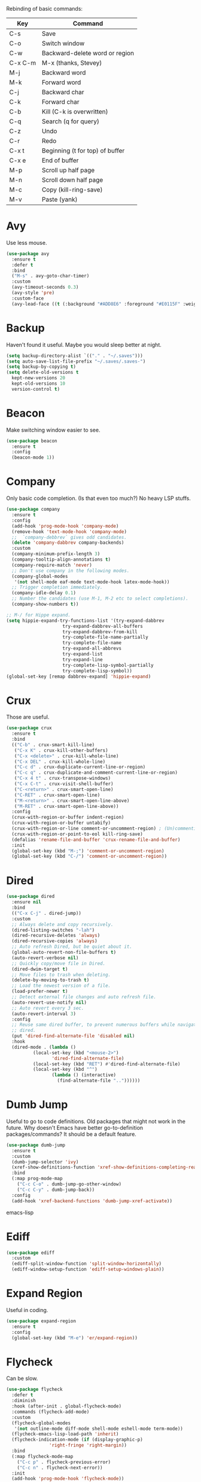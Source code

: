 #+STARTIP: overview
Rebinding of basic commands:
| Key     | Command                         |
|---------+---------------------------------|
| C-s     | Save                            |
| C-o     | Switch window                   |
| C-w     | Backward-delete word or region  |
| C-x C-m | M-x (thanks, Stevey)            |
| M-j     | Backward word                   |
| M-k     | Forward word                    |
| C-j     | Backward char                   |
| C-k     | Forward char                    |
| C-b     | Kill (C-k is overwritten)       |
| C-q     | Search (q for query)            |
| C-z     | Undo                            |
| C-r     | Redo                            |
| C-x t   | Beginning (t for top) of buffer |
| C-x e   | End of buffer                   |
| M-p     | Scroll up half page             |
| M-n     | Scroll down half page           |
| M-c     | Copy (kill-ring-save)           |
| M-v     | Paste (yank)                    |

* Avy
Use less mouse.
#+begin_src emacs-lisp
  (use-package avy
    :ensure t
    :defer t
    :bind
    ("M-s" . avy-goto-char-timer)
    :custom
    (avy-timeout-seconds 0.3)
    (avy-style 'pre)
    :custom-face
    (avy-lead-face ((t (:background "#ADD8E6" :foreground "#E0115F" :weight bold)))))
#+end_src
* Backup
Haven't found it useful. Maybe you would sleep better at night.
#+begin_src emacs-lisp
  (setq backup-directory-alist `(("." . "~/.saves")))
  (setq auto-save-list-file-prefix "~/.saves/.saves-")
  (setq backup-by-copying t)
  (setq delete-old-versions t
    kept-new-versions 20
    kept-old-versions 10
    version-control t)
#+end_src
* Beacon
Make switching window easier to see.
#+begin_src emacs-lisp
  (use-package beacon
    :ensure t
    :config
    (beacon-mode 1))
#+end_src
* Company
Only basic code completion. (Is that even too much?) No heavy LSP stuffs.
#+begin_src emacs-lisp
  (use-package company
    :ensure t
    :config
    (add-hook 'prog-mode-hook 'company-mode)
    (remove-hook 'text-mode-hook 'company-mode)
    ;;  `company-debbrev` gives odd candidates.
    (delete 'company-dabbrev company-backends)
    :custom
    (company-minimum-prefix-length 3)
    (company-tooltip-align-annotations t)
    (company-require-match 'never)
    ;; Don't use company in the following modes.
    (company-global-modes
     '(not shell-mode eaf-mode text-mode-hook latex-mode-hook))
    ;; Trigger completion immediately.
    (company-idle-delay 0.1)
    ;; Number the candidates (use M-1, M-2 etc to select completions).
    (company-show-numbers t))

  ;; M-/ for Hippe expand.
  (setq hippie-expand-try-functions-list '(try-expand-dabbrev
					   try-expand-dabbrev-all-buffers
					   try-expand-dabbrev-from-kill
					   try-complete-file-name-partially
					   try-complete-file-name
					   try-expand-all-abbrevs
					   try-expand-list
					   try-expand-line
					   try-complete-lisp-symbol-partially
					   try-complete-lisp-symbol))
  (global-set-key [remap dabbrev-expand] 'hippie-expand)
#+end_src
* Crux
Those are useful.
#+begin_src emacs-lisp
  (use-package crux
    :ensure t
    :bind
    (("C-b" . crux-smart-kill-line)
     ("C-x K" . crux-kill-other-buffers)
     ("C-x <delete>" . crux-kill-whole-line)
     ("C-x DEL" . crux-kill-whole-line)
     ("C-c d" . crux-duplicate-current-line-or-region)
     ("C-c q" . crux-duplicate-and-comment-current-line-or-region)
     ("C-x 4 t" . crux-transpose-windows)
     ("C-x C-t" . crux-visit-shell-buffer)
     ("C-<return>" . crux-smart-open-line)
     ("C-RET" . crux-smart-open-line)
     ("M-<return>" . crux-smart-open-line-above)
     ("M-RET" . crux-smart-open-line-above))
    :config
    (crux-with-region-or-buffer indent-region)
    (crux-with-region-or-buffer untabify)
    (crux-with-region-or-line comment-or-uncomment-region) ; (Un)commenting works on line.
    (crux-with-region-or-point-to-eol kill-ring-save)
    (defalias 'rename-file-and-buffer 'crux-rename-file-and-buffer)
    :init
    (global-set-key (kbd "M-;") 'comment-or-uncomment-region)
    (global-set-key (kbd "C-/") 'comment-or-uncomment-region))
#+end_src
* Dired
#+begin_src emacs-lisp
  (use-package dired
    :ensure nil
    :bind
    (("C-x C-j" . dired-jump))
    :custom
    ;; Always delete and copy recursively.
    (dired-listing-switches "-lah")
    (dired-recursive-deletes 'always)
    (dired-recursive-copies 'always)
    ;; Auto refresh Dired, but be quiet about it.
    (global-auto-revert-non-file-buffers t)
    (auto-revert-verbose nil)
    ;; Quickly copy/move file in Dired.
    (dired-dwim-target t)
    ;; Move files to trash when deleting.
    (delete-by-moving-to-trash t)
    ;; Load the newest version of a file.
    (load-prefer-newer t)
    ;; Detect external file changes and auto refresh file.
    (auto-revert-use-notify nil)
    ;; Auto revert every 3 sec.
    (auto-revert-interval 3)
    :config
    ;; Reuse same dired buffer, to prevent numerous buffers while navigating in
    ;; dired.
    (put 'dired-find-alternate-file 'disabled nil)
    :hook
    (dired-mode . (lambda ()
		    (local-set-key (kbd "<mouse-2>")
				   'dired-find-alternate-file)
		    (local-set-key (kbd "RET") #'dired-find-alternate-file)
		    (local-set-key (kbd "^")
				   (lambda () (interactive)
				     (find-alternate-file ".."))))))
#+end_src
* Dumb Jump
Useful to go to code definitions. Old packages that might not work in the
future. Why doesn't Emacs have better go-to-definition packages/commands? It
should be a default feature.
#+begin_src emacs-lisp
(use-package dumb-jump
  :ensure t
  :custom
  (dumb-jump-selector 'ivy)
  (xref-show-definitions-function 'xref-show-definitions-completing-read)
  :bind
  (:map prog-mode-map
    ("C-c C-o" . dumb-jump-go-other-window)
    ("C-c C-y" . dumb-jump-back))
  :config
  (add-hook 'xref-backend-functions 'dumb-jump-xref-activate))
#+end_src emacs-lisp
* Ediff
#+begin_src emacs-lisp
(use-package ediff
  :custom
  (ediff-split-window-function 'split-window-horizontally)
  (ediff-window-setup-function 'ediff-setup-windows-plain))
#+end_src
* Expand Region
Useful in coding.
#+begin_src emacs-lisp
  (use-package expand-region
    :ensure t
    :config
    (global-set-key (kbd "M-e") 'er/expand-region))
#+end_src
* Flycheck
Can be slow.
#+begin_src emacs-lisp
  (use-package flycheck
    :defer t
    :diminish
    :hook (after-init . global-flycheck-mode)
    :commands (flycheck-add-mode)
    :custom
    (flycheck-global-modes
     '(not outline-mode diff-mode shell-mode eshell-mode term-mode))
    (flycheck-emacs-lisp-load-path 'inherit)
    (flycheck-indication-mode (if (display-graphic-p)
				  'right-fringe 'right-margin))
    :bind
    (:map flycheck-mode-map
	  ("C-c p" . flycheck-previous-error)
	  ("C-c n" . flycheck-next-error))
    :init
    (add-hook 'prog-mode-hook 'flycheck-mode))
#+end_src
* Font
#+begin_src emacs-lisp
  (set-frame-font "consolas 12" nil t)

  ;; UTF-8.
  (set-selection-coding-system 'utf-8)
  (prefer-coding-system 'utf-8)
  (set-language-environment "UTF-8")
  (set-default-coding-systems 'utf-8)
  (set-terminal-coding-system 'utf-8)
  (set-keyboard-coding-system 'utf-8)
  (setq locale-coding-system 'utf-8)

  ;; Treat clipboard input as UTF-8 string first; compound text next, etc.
  (when (display-graphic-p)
    (setq x-select-request-type '(UTF8_STRING COMPOUND_TEXT TEXT STRING)))
#+end_src
* Goto-chg
Old package; might not work in the future. Such a basic function that should be
default.
#+begin_src emacs-lisp
  (use-package goto-chg
    :ensure t
    :init
    (global-set-key (kbd "C-c b") 'goto-last-change))
#+end_src emacs-lisp
* Gptel
To prove I work on AI.
#+begin_src emacs-lisp
  (use-package gptel
    :ensure t
    :init
    (setq gptel-model "claude-3-5-sonnet-20240620"
	  gptel-backend (gptel-make-anthropic "Claude"
			  :stream t
			  :key (with-temp-buffer
				 (insert-file-contents "~/.emacs.d/keys/claude.txt")
				 (string-trim (buffer-string)))))
    (add-hook 'gptel-post-stream-hook 'gptel-auto-scroll)
    (add-hook 'gptel-post-response-functions 'gptel-end-of-response)
    (add-hook 'gptel-mode-hook (lambda () (auto-fill-mode -1)))
    :config
    (define-key gptel-mode-map (kbd "C-c C-<return>") 'gptel-send)
    (define-key gptel-mode-map (kbd "C-c C-RET") 'gptel-send))
#+end_src

* Highlight
#+begin_src emacs-lisp
  ;; Highlight indent.
  (use-package highlight-indent-guides
    :ensure t
    :init
    (add-hook 'prog-mode-hook 'highlight-indent-guides-mode)
    :custom
    (highlight-indent-guides-method 'character)
    (highlight-indent-guides-auto-enabled nil)
    (highlight-indent-guides-responsive 'top)
    (highlight-indent-guides-delay 0))

  ;; Highlight current word.
  (use-package symbol-overlay
    :ensure t
    :init
    (add-hook 'prog-mode-hook 'symbol-overlay-mode))
#+end_src
* Ibuffer
#+begin_src emacs-lisp
  (use-package ibuffer
    :ensure t
    :init
    (use-package ibuffer-vc
      :commands (ibuffer-vc-set-filter-groups-by-vc-root)
      :custom
      (ibuffer-vc-skip-if-remote 'nil))
    (global-set-key (kbd "C-x i") 'ibuffer)
    :custom
    (ibuffer-formats
     '((mark modified read-only locked " "
	     (name 35 35 :left :elide)
	     " "
	     (size 9 -1 :right)
	     " "
	     (mode 16 16 :left :elide)
	     " " filename-and-process)
       (mark " "
	     (name 16 -1)
	     " " filename))))
#+end_src
* Ivy
Useful because Emacs default completion sucks.
#+begin_src emacs-lisp
  ;; https://github.com/MatthewZMD/.emacs.d?tab=readme-ov-file#ivy-amx-counsel-swiper.
  (use-package ivy
    :ensure t
    :diminish
    :init
    (use-package amx :ensure t :defer t)
    (use-package counsel :ensure t :diminish :config (counsel-mode 1))
    (use-package swiper :ensure t :defer t)
    ;; Following Stevey's suggestion.
    (global-set-key (kbd "C-x C-m") 'counsel-M-x)
    (global-set-key (kbd "C-x m")   'counsel-M-x)   ; For mispress.
    (global-set-key (kbd "C-c m")   'counsel-M-x)   ; For mispress.
    (global-set-key (kbd "C-x C-,") 'counsel-M-x)   ; For mispress.
    (ivy-mode 1)
    :bind
    (("C-q" . swiper-isearch)
     ("C-c s" . swiper-isearch-thing-at-point)
     ("C-c f" . counsel-recentf)
     ("C-x f" . counsel-recentf)
     ("C-c g" . counsel-rg)
     ("C-y" . counsel-yank-pop)
     ("C-c i" . counsel-imenu)
     ("C-x C-b" . ivy-switch-buffer) ; Additional binding when mispressing `C-x b`.
     (:map ivy-minibuffer-map
	   ("M-RET" . ivy-immediate-done)
	   ("M-v" . yank))) ; yank works in mini buffer.
    :custom
    (ivy-display-style 'fancy)
    (ivy-height 10)
    (ivy-on-del-error-function nil)
    (ivy-magic-slash-non-match-action 'ivy-magic-slash-non-match-create)
    (ivy-count-format "%d/%d")
    (ivy-wrap t)
    ;; `counsel-M-x` prompt doesn't start with `^` to match only beginning of string.
    (ivy-initial-inputs-alist nil))
#+end_src
* Magit
Make git slightly less painful, but git is still a pain in the ass.
#+begin_src emacs-lisp
  (use-package magit
    :ensure t
    :bind
    (("C-x g" . magit-status)
    (:map magit-status-mode-map
    ("M-RET" . magit-diff-visit-file-other-window)))
    :config
    (defun magit-log-follow-current-file ()
    "A wrapper around `magit-log-buffer-file' with `--follow' argument."
    (interactive)
    (magit-log-buffer-file t))
    (setq magit-log-arguments '("-n256" "--graph" "--decorate" "--color")
    ;; Show diff per word.
    magit-diff-refine-hunk t))

  (use-package diff-hl
    :ensure t
    :config
    (global-diff-hl-mode)
    (add-hook 'dired-mode-hook 'diff-hl-dired-mode)
    (add-hook 'magit-post-refresh-hook 'diff-hl-magit-post-refresh)
    (add-hook 'prog-mode-hook 'diff-hl-mode)
    :bind
    (:map diff-hl-mode-map ("<left-fringe> <mouse-1>" . diff-hl-diff-goto-hunk))
    :hook
    ((magit-post-refresh . diff-hl-magit-post-refresh)
     (after-init . global-diff-hl-mode)
     (dired-mode . diff-hl-dired-mode)))
#+end_src emacs-lisp
* Marginalia
Should be Emacs default.
#+begin_src emacs-lisp
  (use-package marginalia
    :ensure t
    :custom
    (marginalia-max-relative-age 0)
    (marginalia-align 'left)
    :bind (:map minibuffer-local-map
	   ("M-A" . marginalia-cycle))
    :init
    (marginalia-mode))
#+end_src
* Multi-cursor
Useful but can waste time to show off (though even temptation is greater in
keyboard macros).
#+begin_src emacs-lisp
  (use-package multiple-cursors
    :ensure t
    :init
    (global-set-key (kbd "C-c <return>") 'mc/edit-lines)
    (global-set-key (kbd "C-c RET") 'mc/edit-lines))
#+end_src
* Mwim
Quite useful. Agreed by Stevey.
#+begin_src emacs-lisp
  (use-package mwim
    :ensure t
    :init
    (global-set-key (kbd "C-a") 'mwim-beginning)
    (global-set-key (kbd "C-e") 'mwim-end))
#+end_src
* Org
Org is great as long as you don't spend your life on it.
#+begin_src emacs-lisp
  (use-package org
    :ensure nil
    :defer t
    :bind
    (:map org-mode-map
	  ("C-i" . nil)
	  ("M-h" . nil)
	  ("C-j" . nil)
	  ("C-<return>" . nil) ; Don't overwrite my open line.
	  ("C-RET" . nil)      ; Don't overwrite my open line.
	  ("M-<return>" . nil) ; Don't overwrite my open line above.
	  ("M-RET" . nil)      ; Don't overwrite my open line above.
	  ;; Don't know why tab doesn't fold/unfold heading if using
	  ;; `use-package` to config org setting (it works if org
	  ;; setting is config without `use-package`).
	  ("TAB" . org-cycle))
    :config
    (org-babel-do-load-languages
     'org-babel-load-languages
     '((C . t)
       (python . t)))
    :custom
    (org-src-tab-acts-natively t)      ; Make tab work in Org-mode code block.
    (org-src-fontify-natively t)       ; Highlight code block.
    (org-confirm-babel-evaluate 'nil)  ; Don't ask when running code.
    :init
    (add-hook 'org-mode-hook 'visual-line-mode))
#+end_src
* Parens
#+begin_src emacs-lisp
  (use-package smartparens
    :ensure t
    :hook (prog-mode . smartparens-mode)
    :diminish smartparens-mode
    :bind
    (:map smartparens-mode-map
	  ("C-M-f" . sp-forward-sexp)
	  ("C-M-b" . sp-backward-sexp))
    :custom
    (sp-escape-quotes-after-insert nil)
    (sp-autoinsert-pair nil) ; Don't auto-insert paired delimiters.
    :config
    ;; Stop pairing single quotes in elisp.
    (sp-local-pair 'emacs-lisp-mode "'" nil :actions nil)
    (sp-local-pair 'org-mode "[" nil :actions nil))

  (use-package rainbow-delimiters
    :ensure t
    :init
    (add-hook 'prog-mode-hook 'rainbow-delimiters-mode))
#+end_src
* Prog
** Tree-sitter
Newly supported. Can be buggy.
#+begin_src emacs-lisp
  (use-package treesit
    :ensure nil
    :init
    (setq treesit-language-source-alist
	  '((bash "https://github.com/tree-sitter/tree-sitter-bash")
	    (cmake "https://github.com/uyha/tree-sitter-cmake")
	    (css "https://github.com/tree-sitter/tree-sitter-css")
	    (elisp "https://github.com/Wilfred/tree-sitter-elisp")
	    (go "https://github.com/tree-sitter/tree-sitter-go")
	    (html "https://github.com/tree-sitter/tree-sitter-html")
	    (javascript "https://github.com/tree-sitter/tree-sitter-javascript" "master" "src")
	    (json "https://github.com/tree-sitter/tree-sitter-json")
	    (make "https://github.com/alemuller/tree-sitter-make")
	    (markdown "https://github.com/ikatyang/tree-sitter-markdown")
	    (python "https://github.com/tree-sitter/tree-sitter-python")
	    (toml "https://github.com/tree-sitter/tree-sitter-toml")
	    (tsx "https://github.com/tree-sitter/tree-sitter-typescript" "master" "tsx/src")
	    (typescript "https://github.com/tree-sitter/tree-sitter-typescript" "master" "typescript/src")
	    (yaml "https://github.com/ikatyang/tree-sitter-yaml")))
    ;; Hacky. https://www.masteringemacs.org/article/how-to-get-started-tree-sitter
    (setq major-mode-remap-alist
	  '((yaml-mode . yaml-ts-mode)
	    (bash-mode . bash-ts-mode)
	    (js2-mode . js-ts-mode)
	    (typescript-mode . typescript-ts-mode)
	    (json-mode . json-ts-mode)
	    (css-mode . css-ts-mode)
	    (python-mode . python-ts-mode)))
    :bind
    ("C-c l ," . treesit-beginning-of-defun)
    ("C-c l ." . treesit-end-of-defun))
#+end_src

** Formatter
#+begin_src emacs-lisp
(use-package apheleia
  :ensure t
  :bind ("C-c l f" . apheleia-format-buffer)
  :config
  (setf (alist-get 'python-ts-mode apheleia-mode-alist) '(isort black)))
#+end_src

** LSP Client
Is LSP good or bad? Does it make me lazy?
#+begin_src emacs-lisp
  (use-package eglot
    :ensure t
    :config
    (add-to-list 'eglot-server-programs '(python-mode . ("pyright-langserver" "--stdio")))
    (add-to-list 'eglot-server-programs '(python-ts-mode . ("pyright-langserver" "--stdio")))
    (add-hook 'python-mode-hook 'eglot-ensure)
    (add-hook 'python-ts-mode-hook 'eglot-ensure)
    (setq read-process-output-max (* 1024 1024))
    (setq eglot-events-buffer-size 0)
    ;; Disable useless LSP UI. https://emacs-lsp.github.io/lsp-mode/tutorials/how-to-turn-off
    (setq lsp-headerline-breadcrumb-enable nil)
    (setq lsp-ui-sideline-enable nil)
    (setq lsp-ui-sideline-enable nil)
    (setq lsp-modeline-code-actions-enable nil)
    (setq lsp-modeline-diagnostics-enable nil)
    :bind
    ("C-c l r" . eglot-rename)
    ("C-c l e" . eldoc)
    :custom (eglot-report-progress nil))
#+end_src

** Python
#+begin_src emacs-lisp
  (use-package python-mode
    :ensure nil
    :after flycheck
    :mode "\\.py\\'"
    :bind
    ;; Annoying you need to do keybinding twice to treesitter mode too.
    ;; When will they fix the hacky way of using ts mode?
    (:map python-mode-map
	  ("C-c C-f" . nil))
    (:map python-ts-mode-map
	  ("C-c C-f" . nil))
    :custom
    (python-indent-offset 4)
    (flycheck-python-pycompile-executable "/usr/local/bin/python3")
    (python-shell-interpreter "/usr/local/bin/python3")
    (py-python-command "/usr/local/bin/python3")
    (python-shell-interpreter "/usr/local/bin/python3")
    (python-indent-guess-indent-offset-verbose nil))
#+end_src

LSP server.
#+begin_src emacs-lisp
  (use-package lsp-pyright
    :ensure t
    :hook
    (python-mode . (lambda ()
		     (require 'lsp-pyright)
		     (lsp)))
    (python-ts-mode . (lambda ()
			(require 'lsp-pyright)
			(lsp))))
#+end_src
* Projectile
Shouldn't be needed if GUI Emacs can isolate buffers in each instance.
#+begin_src emacs-lisp
  (use-package projectile
    :ensure t
    :after ivy
    :bind (:map projectile-mode-map
		("C-x p" . projectile-command-map))
    :custom
    (projectile-completion-system 'ivy)
    :init
    (projectile-mode +1)
    (setq projectile-switch-project-action 'projectile-dired)
    (setq projectile-find-dir-includes-top-level t))
#+end_src

* Recentf
#+begin_src emacs-lisp
  (use-package recentf
    :ensure nil
    :hook (after-init . recentf-mode)
    :custom
    (recentf-auto-cleanup "05:00am")
    (recentf-max-saved-items 200)
    (recentf-exclude '((expand-file-name package-user-dir)
		       ".cache"
		       ".cask"
		       ".elfeed"
		       "bookmarks"
		       "cache"
		       "ido.*"
		       "persp-confs"
		       "recentf"
		       "undo-tree-hist"
		       "url"
		       "COMMIT_EDITMSG\\'")))

  ;; When buffer is closed, saves the cursor location.
  (save-place-mode 1)

  ;; Set history-length longer.
  (setq-default history-length 500)
#+end_src
* Scroll
#+begin_src emacs-lisp
  ;; Scroll window up/down by half window. Default Emacs scolling sucks.
  (use-package view
    :ensure nil
    :init
    (global-set-key (kbd "C-<down>") 'View-scroll-half-page-forward)
    (global-set-key (kbd "C-<up>") 'View-scroll-half-page-backward)
    (bind-key* "M-n" 'View-scroll-half-page-forward)
    (bind-key* "M-p" 'View-scroll-half-page-backward))
    ;; (global-set-key (kbd "M-n") 'View-scroll-half-page-forward)
    ;; (global-set-key (kbd "M-p") 'View-scroll-half-page-backward))

  ;; Vertical Scroll.
  (setq scroll-step 1)
  (setq scroll-margin 1)
  (setq scroll-conservatively 100000)
  (setq scroll-up-aggressively 0.01)
  (setq scroll-down-aggressively 0.01)
  (setq auto-window-vscroll nil)
  (setq fast-but-imprecise-scrolling nil)
  (setq mouse-wheel-scroll-amount '(1 ((shift) . 1)))
  (setq mouse-wheel-progressive-speed nil)

  ;; Horizontal Scroll.
  (setq hscroll-step 1)
  (setq hscroll-margin 1)
  (setq scroll-preserve-screen-position t)

  ;; Click and scroll in terminal.
  (unless (display-graphic-p)
    (xterm-mouse-mode 1) ; Activate mouse-based scrolling.
    (global-set-key (kbd "<mouse-4>") 'scroll-down-line)
    (global-set-key (kbd "<mouse-5>") 'scroll-up-line))
#+end_src
* Shell/Terminal
#+begin_src emacs-lisp
  (use-package exec-path-from-shell
    :ensure t
    :if (memq window-system '(mac ns x))
    :init
    (setq explicit-shell-file-name "/bin/zsh")
    :config
    (exec-path-from-shell-initialize))

  (use-package term
    :ensure nil
    :bind
    (:map term-raw-map
	  ("C-y" . term-paste)
	  ("M-v" . term-paste)
          ("C-o" . other-window)))
#+end_src
* Spell Checker
#+begin_src emacs-lisp
  (use-package flyspell
    :ensure nil
    :diminish
    :if (executable-find "hunspell")
    :hook (((text-mode outline-mode
	     latex-mode org-mode markdown-mode) . flyspell-mode))
    :init
    (add-hook 'prog-mode-hook 'flyspell-prog-mode)
    :custom
    (flyspell-issue-message-flag nil)
    (ispell-program-name "/usr/local/bin/hunspell")
    (ispell-hunspell-dict-paths-alist
      '(("en_US" "/Applications/dict-en-20230701_lo/en_US.aff")))
    (ispell-local-dictionary "en_US")
    (ispell-local-dictionary-alist
    ;; Please note the list `("-d" "en_US")` contains ACTUAL parameters
    ;; passed to hunspell. You could use `("-d" "en_US,en_US-med")` to check
    ;; with multiple dictionaries.
    '(("en_US" "[[:alpha:]]" "[^[:alpha:]]" "[']" nil ("-d" "en_US") nil utf-8)))
    :config
    (use-package flyspell-correct-ivy
      :after ivy
      :ensure t
      :bind
      (:map flyspell-mode-map
	    ([remap flyspell-correct-word-before-point] .
	      flyspell-correct-wrapper)
	    ("M-l" . flyspell-correct-wrapper))
      :custom (flyspell-correct-interface 'flyspell-correct-ivy)))
#+end_src
* Super-save
Make the paranoid sleep better.
#+begin_src emacs-lisp
  (use-package super-save
    :ensure t
    :config
    (super-save-mode +1))
#+end_src
* TeX
#+begin_src emacs-lisp
  (use-package tex
    :ensure auctex
    :defer t
    :init
    (add-to-list 'auto-mode-alist '("\\.tex\\'" . LaTeX-mode))
    (add-hook 'LaTeX-mode-hook 'visual-line-mode)
    (add-hook 'tex-mode-hook 'visual-line-mode)
    :bind
    (:map tex-mode-map
	  ("C-j" . nil))
    (:map LaTeX-mode-map
	  ("C-j" . nil)))
#+end_src
* Theme
Tune Zenburn theme.
#+begin_src emacs-lisp
  (use-package zenburn-theme
    :ensure t
    :config
    (setq zenburn-override-colors-alist
	  ;; Make main background lighter.
	  '(("zenburn-bg" . "#494949")
	    ;; Make main text light gold. Color borrowed from Jon Blow.
	    ("zenburn-fg"  . "#CBB390")
	    ;; Set original orange and yellow to dark rose and green since they conflict
	    ;; with the main text.
	    ("zenburn-orange" . "#CC9999")
	    ("zenburn-yellow" . "#8FB28F")))
    (load-theme 'zenburn t)
    (set-cursor-color "#F0F0F0")
    (set-face-attribute 'region nil :background "#666666")
    ;; Search.
    (set-face-attribute 'isearch nil :background "#ADD8E6" :foreground "#E0115F")
    (set-face-attribute 'lazy-highlight nil :foreground "#E0115F")
    ;; Indent highlight color.
    (set-face-background 'highlight-indent-guides-odd-face "darkgray")
    (set-face-background 'highlight-indent-guides-even-face "dimgray")
    (set-face-foreground 'highlight-indent-guides-character-face "dimgray")
    ;; Mode line.
    (set-face-attribute 'mode-line-buffer-id nil :foreground "#327232" :underline)
    (set-face-attribute 'mode-line-inactive nil :foreground "gray40" :box nil)
    (set-face-attribute 'mode-line nil
			:foreground "#062329"
			:background "#CBB390"
			:box nil)
    ;; Mini buffer current highlighted line color.
    (custom-set-faces '(ivy-current-match ((t (:background "#333333")))))
    ;; Paren matching color.
    (set-face-attribute 'show-paren-match nil :foreground "#E0115F" :background "#CCCCCC"))
#+end_src
* Undo Tree
Emacs default undo/redo sucks.
#+begin_src emacs-lisp
  (use-package undo-tree
    :ensure t
    :defer t
    :diminish undo-tree-mode
    :init
    (global-undo-tree-mode)
    (global-set-key (kbd "C-z") 'undo-tree-undo)
    (global-set-key (kbd "M-z") 'undo-tree-undo) ; Emulate the normal cmd-z.
    (global-set-key (kbd "C-r") 'undo-tree-redo)
    (global-set-key (kbd "M-r") 'undo-tree-redo)
    ;; Somehow you need both to unbind. Why emacs keybinding in modes and package is so confusing?
    (eval-after-load 'undo-tree '(unbind-key (kbd "C-x u")))
    ;; Unbind `C-/` to avoid overwriting for the globally set key mapped to
    ;; comment.
    :bind (:map undo-tree-map
		("C-/" . nil))
    :custom
    (undo-tree-visualizer-diff t)
    (undo-tree-history-directory-alist
       `(("." . ,(expand-file-name ".backup" user-emacs-directory))))
    (undo-tree-visualizer-timestamps t)
    :config
    (unbind-key (kbd "C-x u") undo-tree-map)) ; Unbind visualize key.
#+end_src
* Whitespace
Be tidy please.
#+begin_src emacs-lisp
  (use-package whitespace
    :ensure t
    :init
    (add-hook 'prog-mode-hook 'whitespace-mode)
    (add-hook 'latex-mode-hook 'whitespace-mode)
    (remove-hook 'before-save-hook 'delete-trailing-whitespace)
    :custom
    (whitespace-line-column nil)
    (show-trailing-whitespace t)
    (whitespace-style
     '(face
       ;; tabs spaces trailing space-before-tab space-after-tab
       tabs trailing space-before-tab space-after-tab
       tab-mark)))
#+end_src
* Winner
Restore previous window layouts.
#+begin_src emacs-lisp
(use-package winner
  :ensure t
  :custom
  (winner-boring-buffers
   '("*Completions*"
     "*Compile-Log*"
     "*inferior-lisp*"
     "*Fuzzy Completions*"
     "*Apropos*"
     "*Help*"
     "*cvs*"
     "*Buffer List*"
     "*Ibuffer*"
     "*esh command on file*"))
  :config
  (winner-mode 1))
#+end_src
* Yasnippet
Is it useful?
#+begin_src emacs-lisp
  (use-package yasnippet
    :ensure t
    :diminish yas-minor-mode
    :init
    (use-package yasnippet-snippets :ensure t :after yasnippet)
    :hook ((prog-mode LaTeX-mode org-mode markdown-mode) . yas-minor-mode)
    :bind
    (:map yas-keymap
	  (("TAB" . smarter-yas-expand-next-field)
	   ([(tab)] . smarter-yas-expand-next-field)))
    :config
    (yas-reload-all)
    (defun smarter-yas-expand-next-field ()
      "Try to `yas-expand' then `yas-next-field' at current cursor position."
      (interactive)
      (let ((old-point (point))
	    (old-tick (buffer-chars-modified-tick)))
	(yas-expand)
	(when (and (eq old-point (point))
		   (eq old-tick (buffer-chars-modified-tick)))
	  (ignore-errors (yas-next-field))))))
#+end_src

* My/Disable Useless Things
Why does Emacs put those by default?
#+begin_src emacs-lisp
  (setq inhibit-startup-screen t)
  (setq initial-major-mode 'text-mode)
  (setq inhibit-startup-message t)
  (when (display-graphic-p)
    (tool-bar-mode -1)
    (scroll-bar-mode -1))
  (menu-bar-mode -1)
  (setq-default visible-bell t)
  (blink-cursor-mode 0)
  (setq ns-use-proxy-icon nil) ; Icon of filetype.
  (setq initial-scratch-message "")

  ;; Useless keys.
  (global-unset-key (kbd "C-v"))
  (global-unset-key (kbd "C-t"))
  (global-unset-key (kbd "M-h"))
  (global-unset-key (kbd "M-m"))     ; Easy to mispress.
  (global-unset-key (kbd "C-x C-z")) ; Easy to mispress.
  (global-unset-key (kbd "C-x C-u")) ; Easy to mispress.
  (global-unset-key (kbd "C-x C-l")) ; Easy to mispress.
  ;; Too much to type for saving. Map to `C-s` instead.
  (global-unset-key (kbd "C-x C-s"))
#+end_src
* My/Functions
#+begin_src emacs-lisp
  ;; Backward kill word or the region if selected.
  (defun my/backward-kill-word-or-region ()
    "Kill a word backward or the region if selected."
    (interactive)
    (if (region-active-p)
	(kill-region (region-beginning) (region-end))
      (backward-kill-word 1)))

  (global-set-key (kbd "C-w") 'my/backward-kill-word-or-region)

  ;; When splitting window, automatically balance them and switch focus to the
  ;; newly splitted window.
  (global-set-key (kbd "C-x 2")
		  (lambda ()
		    (interactive)
		    (split-window-vertically)
		    (balance-windows)
		    (other-window 1)))
  (global-set-key (kbd "C-x 3")
		  (lambda ()
		    (interactive)
		    (split-window-horizontally)
		    (balance-windows)
		    (other-window 1)))

  ;; Auto-balance window when deleting window.
  (global-set-key (kbd "C-x 0")
		  (lambda ()
		    (interactive)
		    (delete-window)
		    (balance-windows)))

  ;; Toggle column goal.
  (defun my/toggle-goal-column ()
    "Toggle goal column mode."
    (interactive)
    (if goal-column
	(progn
	  (setq goal-column nil)
	  (message "Unset goal column"))
      (progn
	(setq goal-column (current-column))
	(message "Set goal column at %d" goal-column))))

  (global-set-key (kbd "C-x C-u") 'my/toggle-goal-column)

  ;; Reload init files.
  (defun my/reload-init-file ()
    (interactive)
    (load-file user-init-file))

  ;; Save all buffers.
  (defun my/save-all-buffers ()
    "Instead of `save-buffer', save all opened buffers by calling
		`save-some-buffers' with ARG t."
    (interactive)
    (save-some-buffers t))

  (global-set-key (kbd "C-s") 'my/save-all-buffers)

  ;; Mark until a char. A general version of `Zap-up-to-char`.
  (defun my/mark-until-char ()
    "Mark text from current cursor position until the first occurrence
	     of a prompted character."
    (interactive)
    (let ((prompt (read-char "Enter the character: ")))
      (save-excursion
	(search-forward (string prompt) nil t)
	(set-mark (point))
	(goto-char (1- (point)))
	(exchange-point-and-mark))))

  (global-set-key (kbd "M-t") 'my/mark-until-char)

  ;; Backward kill line.
  (defun my/backward-kill-line ()
    (interactive)
    (kill-line 0)
    (indent-according-to-mode))

  (global-set-key (kbd "C-<backspace>") 'my/backward-kill-line) ; Doesn't work in terminal.

  ;; Edit this file.
  (defun my/edit-configs ()
    "Opens this file."
    (interactive)
    (find-file "~/.emacs.d/myinit.org"))

  ;; Show buffer's file path.
  (defun show-file-path ()
    "Show the full path of the file in the minibuffer."
    (interactive)
    (message (buffer-file-name)))

  ;; Kill a word when the cursor is in the middle.
  (defun my/kill-word-at-point ()
    "Kill the word at the current cursor position."
    (interactive)
    (let ((bounds (bounds-of-thing-at-point 'symbol)))
      (when bounds
	(kill-region (car bounds) (cdr bounds)))))

  (global-set-key (kbd "M-w") 'my/kill-word-at-point)

  ;; Stolen from Stevey.
  (defun my/rename-file-and-buffer (new-name)
    "Renames both current buffer and file it's visiting to NEW-NAME."
    (interactive "sNew name: ")
    (let ((name (buffer-name))
	  (filename (buffer-file-name)))
      (if (not filename)
	  (message "Buffer '%s' is not visiting a file!" name)
	(if (get-buffer new-name)
	    (message "A buffer named '%s' already exists!" new-name)
	  (progn
	    (rename-file filename new-name 1)
	    (rename-buffer new-name)
	    (set-visited-file-name new-name)
	    (set-buffer-modified-p nil))))))

  (defun my/move-buffer-file (dir)
    "Moves both current buffer and file it's visiting to DIR."
    (interactive "DNew directory: ")
    (let* ((name (buffer-name))
	   (filename (buffer-file-name))
	   (dir
	    (if (string-match dir "\\(?:/\\|\\\\)$")
		(substring dir 0 -1) dir))
	   (newname (concat dir "/" name)))
      (if (not filename)
	  (message "Buffer '%s' is not visiting a file!" name)
	(progn
	  (copy-file filename newname 1)
	  (delete-file filename)
	  (set-visited-file-name newname)
	  (set-buffer-modified-p nil)  t))))

  ;; Delete this file.
  (defun my/delete-this-file ()
    "Kill the current buffer and deletes the file it is visiting."
    (interactive)
    (let ((filename (buffer-file-name)))
      (if filename
	  (if (y-or-n-p (concat "Do you really want to delete file " filename " ?"))
	      (progn
		(delete-file filename)
		(message "Deleted file %s." filename)
		(kill-buffer)))
	(message "Not a file visiting buffer!"))))


  ;; Unfill paragraph and region. Why aren't they built-in?
  (defun unfill-paragraph ()
    (interactive)
    (let ((fill-column (point-max)))
      (fill-paragraph nil)))

  (defun unfill-region ()
    (interactive)
    (let ((fill-column (point-max)))
      (fill-region (region-beginning) (region-end) nil)))

  ;; C-a and C-e jump to visual line in visual-line-mode.
  (defun my/visual-line-mode-hook ()
    (define-key visual-line-mode-map (kbd "C-a") 'beginning-of-visual-line)
    (define-key visual-line-mode-map (kbd "C-e") 'end-of-visual-line))

  (add-hook 'visual-line-mode-hook 'my/visual-line-mode-hook)
#+end_src
* My/Keybindings
#+begin_src emacs-lisp
  ;; Stevey's suggestion.
  (global-set-key (kbd "C-x t") 'beginning-of-buffer)
  (global-set-key (kbd "C-c t") 'beginning-of-buffer) ; Mispress.
  (global-set-key (kbd "C-x e") 'end-of-buffer)
  (global-set-key (kbd "C-c e") 'end-of-buffer)       ; Mispress.

  ;; Conventional copy/paste.
  (global-set-key (kbd "M-c") 'kill-ring-save)
  (global-set-key (kbd "M-v") 'yank)

  ;; Default word and char movement are always awkward to me.
  (global-set-key (kbd "M-j") 'backward-word)
  (global-set-key (kbd "M-k") 'forward-word)
  (global-set-key (kbd "C-j") 'backward-char)
  (global-set-key (kbd "C-k") 'forward-char)

  ;; Bind extra keys to char movement, overwritting word movement.
  (global-set-key (kbd "M-b") 'backward-char)
  (global-set-key (kbd "M-f") 'forward-char)

  ;; Adjust font size like web browsers. Doesn't work in terminal.
  (global-set-key (kbd "C-=") 'text-scale-increase)
  (global-set-key (kbd "C--") 'text-scale-decrease)

  ;; For within-screen jump. No need after avy jump.
  ;; (global-set-key (kbd "M-s") 'isearch-forward)
  ;; (define-key isearch-mode-map (kbd "M-s") 'isearch-repeat-forward)
  ;; (global-set-key (kbd "M-r") 'isearch-backward)
  ;; (define-key isearch-mode-map (kbd "M-r") 'isearch-repeat-backward)

  ;; Cure bad habits.
  (global-set-key (kbd "C-x C-s") (lambda ()
				    (interactive)
				    (message "Use C-s, dude.")))

  ;; Somehow those two packages aren't installed automatically by `use-package`.
  ;; Need to install them manually first. And then bind them here. And you can't do
  ;; `eval-after-load` for some reason.
  (global-set-key (kbd "C-c C-o") 'dumb-jump-go-other-window)
  (global-set-key (kbd "C-c C-y") 'dumb-jump-back)
  (global-set-key (kbd "C-c b") 'goto-last-change)

  ;; Vim's `i`.
  (use-package change-inner
    :ensure t
    :init
    (global-set-key (kbd "M-i") 'change-inner))

  ;; Keys easy to mispress.
  (global-set-key (kbd "C-c C-f") (key-binding (kbd "C-x C-f")))

  ;; Misc.
  (global-set-key (kbd "C-o") 'other-window)
  (global-set-key (kbd "M-g") 'goto-line)
  (global-set-key (kbd "C-c DEL") 'delete-blank-lines)
  (global-set-key (kbd "C-c <delete>") 'delete-blank-lines)
  (global-set-key (kbd "C-x k") 'kill-this-buffer) ; Don't ask.
  (global-set-key (kbd "C-c w") 'toggle-truncate-lines) ; Wrap.
  (global-set-key (kbd "C-x q") 'query-replace)
  (global-set-key (kbd "C-x \\") 'sort-lines)
  (global-set-key (kbd "C-x ?") 'describe-key)
  (global-set-key (kbd "C-x c") 'call-last-kbd-macro)

  ;; Aliases.
  (defalias 'rl  'my/reload-init-file)
  (defalias 'cf  'my/edit-configs)
  (defalias 'vce 'vc-ediff)
  (defalias 'rc  'recompile)
  (defalias 'rs  'replace-string)
#+end_src
* My/MacOS
Handle copy/paste in OSX.
#+begin_src emacs-lisp
  (defun copy-from-osx ()
    "Handle copy/paste intelligently on osx."
    (let ((pbpaste (purecopy "/usr/bin/pbpaste")))
      (if (and (eq system-type 'darwin)
	       (file-exists-p pbpaste))
	    (let ((tramp-mode nil)
		  (default-directory "~"))
	      (shell-command-to-string pbpaste)))))

  (defun paste-to-osx (text &optional push)
    (let ((process-connection-type nil))
      (let ((proc (start-process "pbcopy" "*Messages*" "pbcopy")))
	(process-send-string proc text)
	(process-send-eof proc))))

  (if *sys/mac*
      (setq interprogram-cut-function 'paste-to-osx
	    interprogram-paste-function 'copy-from-osx))
#+end_src
* My/Small Configs
#+begin_src emacs-lisp
  ;; C-p, C-n, etc uses visual lines.
  (setq line-move-visual t)

  ;; y or n.
  (fset 'yes-or-no-p 'y-or-n-p)

  ;; Ask before killing emacs.
  (setq confirm-kill-emacs 'y-or-n-p)

  ;; No dialgue!
  (setq use-dialog-box nil)

  ;; Move the backup fies to user-emacs-directory/.backup.
  (setq backup-directory-alist
	`(("." . ,(expand-file-name ".backup" user-emacs-directory))))

  ;; Automatically kill all active processes when closing Emacs.
  (setq confirm-kill-processes nil)

  ;; Turn Off Cursor Alarms.
  (setq ring-bell-function 'ignore)

  ;; Show Keystrokes in Progress Instantly.
  (setq echo-keystrokes 0.1)

  ;; Don't Lock Files.
  (setq-default create-lockfiles nil)

  ;; ad-handle-definition warnings are generated when functions are
  ;; redefined with `defadvice', they are not helpful.
  (setq ad-redefinition-action 'accept)

  ;; Move Custom-Set-Variables to Different File.
  (setq custom-file (concat user-emacs-directory "custom-set-variables.el"))
  (load custom-file 'noerror 'nomessage)

  ;; So Long mitigates slowness due to extremely long lines.
  ;; Currently available in Emacs master branch *only*!
  (when (fboundp 'global-so-long-mode)
    (global-so-long-mode))

  ;; Add a newline automatically at the end of the file upon save.
  (setq require-final-newline t)

  ;; Enable `erase-buffer' function.
  (put 'erase-buffer 'disabled nil)

  ;; Smart tab behavior: indent or complete.
  (setq tab-always-indent 'complete)

  ;; Prevent down-arrow from adding empty lines to the bottom of the buffer.
  (setq next-line-add-newlines nil)

  ;; Don't show line numbers.
  (column-number-mode 1)

  ;; Save whatever’s in the current system clipboard before replacing it with
  ;; the Emacs' text.
  (setq save-interprogram-paste-before-kill t)

  ;; Stop ivy from displaying recentf files.
  (setq ivy-use-virtual-buffers nil)

  ;; Width to wrap lines for `fill-paragraph` and `fill-region`.
  (setq-default fill-column 80)
  (add-hook 'LaTeX-mode-hook 'auto-fill-mode)
  (add-hook 'tex-mode-hook 'auto-fill-mode)
  (add-hook 'text-mode-hook 'auto-fill-mode)
  (add-hook 'org-mode-hook 'auto-fill-mode)

  ;; Visual line don't break the word.
  (setq-default word-wrap t)

  ;; Paren match.
  (add-hook 'prog-mode-hook 'show-paren-mode)

  ;; Automatically update a buffer if a file changes on disk.
  (global-auto-revert-mode 1)
  (add-hook 'dired-mode-hook 'auto-revert-mode) ; Refresh dired too.

  ;; Give context to cursor.
  (setq scroll-margin 4)

  ;; Show unfinished keystrokes early.
  (setq echo-keystrokes 0.1)

  ;; Don't show useless things in mode line.
  (setq display-time-format "[%m-%d (%a) %H:%M]")
  (setq display-time-24hr-format t)
  (setq display-time-default-load-average nil)
  (setq display-time-mail-string "")
  (display-time-mode 1)
  (setq-default mode-line-format
		(list
		 "  "                  ; Don't understand why Emacs puts "-" here.
		 'mode-line-modified
		 "  "
		 'mode-line-buffer-identification
		 "  (%l, %c)  "        ; Buffer name  (line number, column number).
		 'display-time-string  ; Time.
		 "  Focus!"))          ; Of course.

  ;; Don't ask when killing a buffer with a live process.
  (setq kill-buffer-query-functions
	(remq 'process-kill-buffer-query-function
	      kill-buffer-query-functions))

  ;; Tramp.
  (setq tramp-default-method "ssh")

  ;; Uses system trash rather than deleting forever.
  (setq trash-directory "~/.Trash")
  (setq delete-by-moving-to-trash t)

  ;; Compilation.
  (setq-default compilation-always-kill t)
  (setq-default compilation-ask-about-save nil)
  (setq-default compilation-scroll-output t)

  ;; Move `custom-set-variables` to a different file.
  (setq custom-file (concat user-emacs-directory "custom-set-variables.el"))
  (load custom-file 'noerror)

  ;; Switch to help buffers automatically.
  (setq help-window-select t)

  ;; Reduce a little typing latency.
  (setq redisplay-dont-pause t)

  ;; Electric indent.
  (add-hook 'prog-mode-hook 'electric-indent-mode)
  ;; Cause annoying auto indent in org mode.
  (add-hook 'org-mode-hook (lambda () (electric-indent-local-mode 0)))

  ;; Warn only when opening files bigger than 100MB.
  (setq large-file-warning-threshold 100000000)

  ;; Frame title shows either a file or a buffer name
  ;; (if the buffer isn't visiting a file)
  (setq frame-title-format
	'((:eval (if (buffer-file-name)
		     (abbreviate-file-name (buffer-file-name))
		   "%b"))))

  ;; Set frame size and position.
  (when (display-graphic-p)
    (add-to-list 'default-frame-alist '(fullscreen . maximized)))

  ;; Treat selected region like a normal region in other systems.
  (delete-selection-mode t)

  ;; Savehist.
  (setq history-length 100)
  (savehist-mode 1)

  ;; Column width indicator.
  (setq-default display-fill-column-indicator-column 79) ; 80 linewidth
  (add-hook 'prog-mode-hook 'display-fill-column-indicator-mode)

  ;; https://martinfowler.com/articles/2023-xref-problem.html.
  (setq dumb-jump-force-searcher 'rg)

  ;; Sticky function head.
  (use-package semantic
    :ensure nil
    :hook
    (prog-mode . semantic-mode)
    (prog-mode . global-semantic-stickyfunc-mode))

  ;; Default some files to text-mode.
  (add-to-list 'auto-mode-alist '("\\.in\\'" . text-mode))
  (add-to-list 'auto-mode-alist '("\\.out\\'" . text-mode))
  (add-to-list 'auto-mode-alist '("\\.args\\'" . text-mode))
  (add-to-list 'auto-mode-alist '("\\.bb\\'" . shell-script-mode))
  (add-to-list 'auto-mode-alist '("\\.bbclass\\'" . shell-script-mode))
  (add-to-list 'auto-mode-alist '("\\.Rmd\\'" . markdown-mode))
#+end_src
